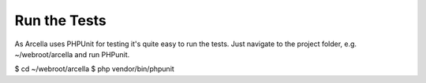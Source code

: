 Run the Tests
*************

As Arcella uses PHPUnit for testing it's quite easy to run the tests. Just navigate to the project folder, e.g. ~/webroot/arcella and run PHPunit.

$ cd ~/webroot/arcella
$ php vendor/bin/phpunit
